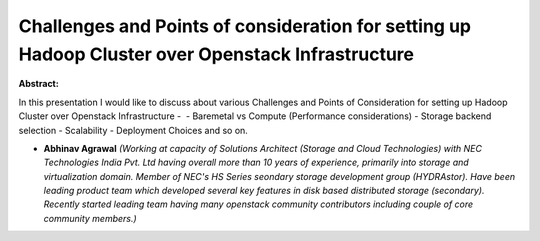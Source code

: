 Challenges and Points of consideration for setting up Hadoop Cluster over Openstack Infrastructure
~~~~~~~~~~~~~~~~~~~~~~~~~~~~~~~~~~~~~~~~~~~~~~~~~~~~~~~~~~~~~~~~~~~~~~~~~~~~~~~~~~~~~~~~~~~~~~~~~~

**Abstract:**

In this presentation I would like to discuss about various Challenges and Points of Consideration for setting up Hadoop Cluster over Openstack Infrastructure -  - Baremetal vs Compute (Performance considerations) - Storage backend selection - Scalability - Deployment Choices and so on.   


* **Abhinav Agrawal** *(Working at capacity of Solutions Architect (Storage and Cloud Technologies) with NEC Technologies India Pvt. Ltd having overall more than 10 years of experience, primarily into storage and virtualization domain. Member of NEC's HS Series seondary storage development group (HYDRAstor). Have been leading product team which developed several key features in disk based distributed storage (secondary). Recently started leading team having many openstack community contributors including couple of core community members.)*
